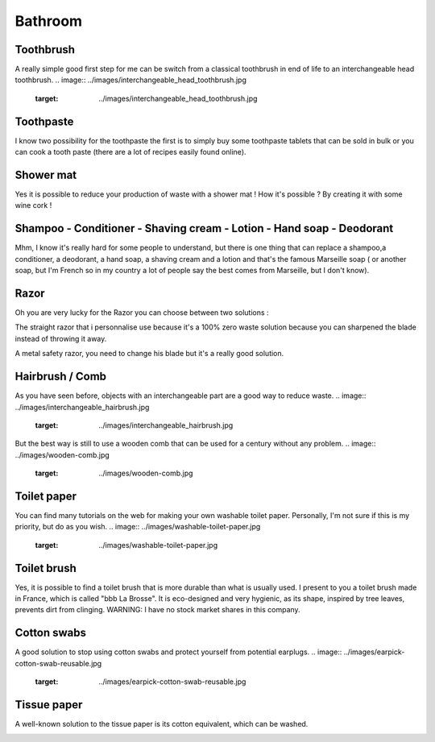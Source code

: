 Bathroom
=====

Toothbrush
----------------
A really simple good first step for me can be switch from a classical toothbrush in end of life to an interchangeable head toothbrush.
.. image:: ../images/interchangeable_head_toothbrush.jpg
    :target: ../images/interchangeable_head_toothbrush.jpg

Toothpaste
----------------
I know two possibility for the toothpaste the first is to simply buy some toothpaste tablets that can be sold in bulk or you can cook a tooth paste (there are a lot of recipes easily found online).

.. image:: ../images/toothpaste_tablets.jpg
    :target: ../images/toothpaste_tablets.jpg


Shower mat
----------------
Yes it is possible to reduce your production of waste with a shower mat !
How it's possible ? By creating it with some wine cork !

.. image:: ../images/cork-bath-mat-corks-wine-bottles.jpg
    :target: ../images/cork-bath-mat-corks-wine-bottles.jpg

Shampoo - Conditioner - Shaving cream - Lotion - Hand soap - Deodorant
----------------
Mhm, I know it's really hard for some people to understand, but there is one thing that can replace a shampoo,a conditioner, a deodorant, a hand soap, a shaving cream and a lotion and that's the famous Marseille soap ( or another soap, but I'm French so in my country a lot of people say the best comes from Marseille, but I don't know).

.. image:: ../images/marseille-soap.jpg
    :target: ../images/marseille-soap.jpg

Razor
----------------
Oh you are very lucky for the Razor you can choose between two solutions :

The straight razor that i personnalise use because it's a 100% zero waste solution because you can sharpened the blade instead of throwing it away.

.. image:: ../images/straight_razor.jpg
    :target: ../images/straight_razor.jpg

A metal safety razor, you need to change his blade but it's a really good solution.

.. image:: ../images/metal-safety-razor.jpg
    :target: ../images/metal-safety-razor.jpg


Hairbrush / Comb
----------------
As you have seen before, objects with an interchangeable part are a good way to reduce waste.
.. image:: ../images/interchangeable_hairbrush.jpg
    :target: ../images/interchangeable_hairbrush.jpg

But the best way is still to use a wooden comb that can be used for a century without any problem.
.. image:: ../images/wooden-comb.jpg
    :target: ../images/wooden-comb.jpg

Toilet paper
----------------
You can find many tutorials on the web for making your own washable toilet paper. Personally, I'm not sure if this is my priority, but do as you wish.
.. image:: ../images/washable-toilet-paper.jpg
    :target: ../images/washable-toilet-paper.jpg

Toilet brush
----------------
Yes, it is possible to find a toilet brush that is more durable than what is usually used.
I present to you a toilet brush made in France, which is called "bbb La Brosse".
It is eco-designed and very hygienic, as its shape, inspired by tree leaves, prevents dirt from clinging.
WARNING: I have no stock market shares in this company.

Cotton swabs
----------------
A good solution to stop using cotton swabs and protect yourself from potential earplugs.
.. image:: ../images/earpick-cotton-swab-reusable.jpg
    :target: ../images/earpick-cotton-swab-reusable.jpg

Tissue paper
----------------
A well-known solution to the tissue paper is its cotton equivalent, which can be washed.

.. image:: ../images/tissue-paper-in-cotton-cloth-reusable-washable.jpg
    :target: ../images/tissue-paper-in-cotton-cloth-reusable-washable.jpg
